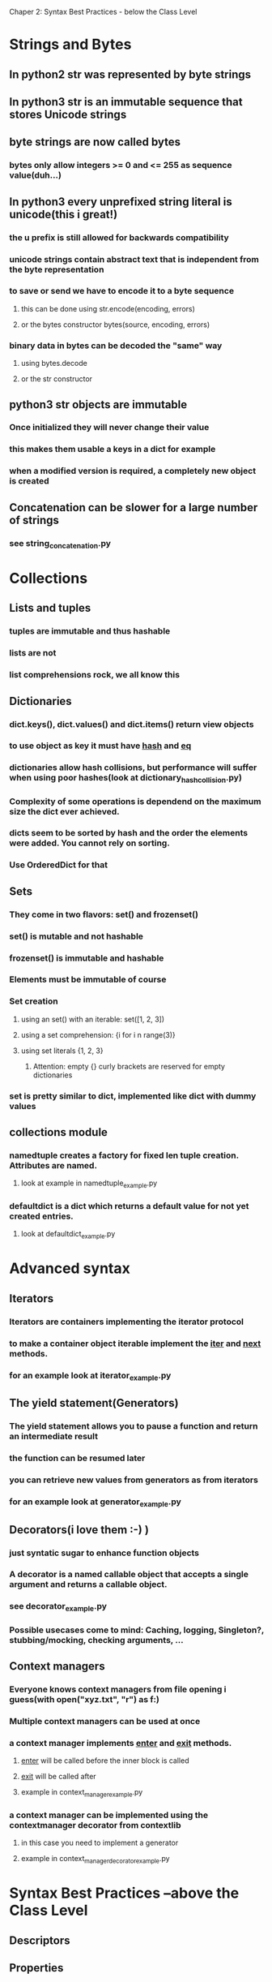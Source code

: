 Chaper 2: Syntax Best Practices - below the Class Level

* Strings and Bytes
** In python2 str was represented by byte strings
** In python3 str is an immutable sequence that stores Unicode strings
** byte strings are now called bytes
*** bytes only allow integers >= 0 and <= 255 as sequence value(duh...)
** In python3 every unprefixed string literal is unicode(this i great!)
*** the u prefix is still allowed for backwards compatibility
*** unicode strings contain abstract text that is independent from the byte representation
*** to save or send we have to encode it to a byte sequence
**** this can be done using str.encode(encoding, errors)
**** or the bytes constructor bytes(source, encoding, errors)
*** binary data in bytes can be decoded the "same" way
**** using bytes.decode 
**** or the str constructor

** python3 str objects are immutable
*** Once initialized they will never change their value
*** this makes them usable a keys in a dict for example
*** when a modified version is required, a completely new object is created
** Concatenation can be slower for a large number of strings
*** see string_concatenation.py

* Collections
** Lists and tuples
*** tuples are immutable and thus hashable
*** lists are not
*** list comprehensions rock, we all know this

** Dictionaries
*** dict.keys(), dict.values() and dict.items() return view objects
*** to use object as key it must have __hash__ and __eq__
*** dictionaries allow hash collisions, but performance will suffer when using poor hashes(look at dictionary_hash_collision.py)
*** Complexity of some operations is dependend on the maximum size the dict ever achieved.
*** dicts seem to be sorted by hash and the order the elements were added. You cannot rely on sorting.
*** Use OrderedDict for that

** Sets
*** They come in two flavors: set() and frozenset()
*** set() is mutable and not hashable
*** frozenset() is immutable and hashable
*** Elements must be immutable of course
*** Set creation
**** using an set() with an iterable: set([1, 2, 3])
**** using a set comprehension: {i for i n range(3)}
**** using set literals {1, 2, 3}
***** Attention: empty {} curly brackets are reserved for empty dictionaries
*** set is pretty similar to dict, implemented like dict with dummy values

** collections module
*** namedtuple creates a factory for fixed len tuple creation. Attributes are named. 
**** look at example in namedtuple_example.py
*** defaultdict is a dict which returns a default value for not yet created entries.
**** look at defaultdict_example.py

* Advanced syntax
** Iterators
*** Iterators are containers implementing the iterator protocol
*** to make a container object iterable implement the __iter__ and __next__ methods.
*** for an example look at iterator_example.py

** The yield statement(Generators)
*** The yield statement allows you to pause a function and return an intermediate result
*** the function can be resumed later
*** you can retrieve new values from generators as from iterators
*** for an example look at generator_example.py

** Decorators(i love them :-) )
*** just syntatic sugar to enhance function objects 
*** A decorator is a named callable object that accepts a single argument and returns a callable object.
*** see decorator_example.py    
*** Possible usecases come to mind: Caching, logging, Singleton?, stubbing/mocking, checking arguments, ...

** Context managers
*** Everyone knows context managers from file opening i guess(with open("xyz.txt", "r") as f:)
*** Multiple context managers can be used at once
*** a context manager implements __enter__ and __exit__ methods.
**** __enter__ will be called before the inner block is called
**** __exit__ will be called after
**** example in context_manager_example.py
*** a context manager can be implemented using the contextmanager decorator from contextlib
**** in this case you need to implement a generator
**** example in context_manager_decorator_example.py

* Syntax Best Practices –above the Class Level
** Descriptors
** Properties
* 
